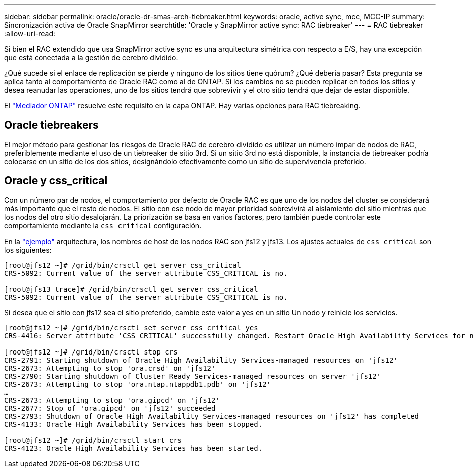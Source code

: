 ---
sidebar: sidebar 
permalink: oracle/oracle-dr-smas-arch-tiebreaker.html 
keywords: oracle, active sync, mcc, MCC-IP 
summary: Sincronización activa de Oracle SnapMirror 
searchtitle: 'Oracle y SnapMirror active sync: RAC tiebreaker' 
---
= RAC tiebreaker
:allow-uri-read: 


[role="lead"]
Si bien el RAC extendido que usa SnapMirror active sync es una arquitectura simétrica con respecto a E/S, hay una excepción que está conectada a la gestión de cerebro dividido.

¿Qué sucede si el enlace de replicación se pierde y ninguno de los sitios tiene quórum? ¿Qué debería pasar? Esta pregunta se aplica tanto al comportamiento de Oracle RAC como al de ONTAP. Si los cambios no se pueden replicar en todos los sitios y desea reanudar las operaciones, uno de los sitios tendrá que sobrevivir y el otro sitio tendrá que dejar de estar disponible.

El link:oracle-dr-smas-mediator.html["Mediador ONTAP"] resuelve este requisito en la capa ONTAP. Hay varias opciones para RAC tiebreaking.



== Oracle tiebreakers

El mejor método para gestionar los riesgos de Oracle RAC de cerebro dividido es utilizar un número impar de nodos de RAC, preferiblemente mediante el uso de un tiebreaker de sitio 3rd. Si un sitio 3rd no está disponible, la instancia de tiebreaker podría colocarse en un sitio de los dos sitios, designándolo efectivamente como un sitio de supervivencia preferido.



== Oracle y css_critical

Con un número par de nodos, el comportamiento por defecto de Oracle RAC es que uno de los nodos del cluster se considerará más importante que el resto de nodos. El sitio con ese nodo de mayor prioridad sobrevivirá al aislamiento del sitio mientras que los nodos del otro sitio desalojarán. La priorización se basa en varios factores, pero también puede controlar este comportamiento mediante la `css_critical` configuración.

En la link:oracle-dr-smas-fail-sample.html["ejemplo"] arquitectura, los nombres de host de los nodos RAC son jfs12 y jfs13. Los ajustes actuales de `css_critical` son los siguientes:

....
[root@jfs12 ~]# /grid/bin/crsctl get server css_critical
CRS-5092: Current value of the server attribute CSS_CRITICAL is no.

[root@jfs13 trace]# /grid/bin/crsctl get server css_critical
CRS-5092: Current value of the server attribute CSS_CRITICAL is no.
....
Si desea que el sitio con jfs12 sea el sitio preferido, cambie este valor a yes en un sitio Un nodo y reinicie los servicios.

....
[root@jfs12 ~]# /grid/bin/crsctl set server css_critical yes
CRS-4416: Server attribute 'CSS_CRITICAL' successfully changed. Restart Oracle High Availability Services for new value to take effect.

[root@jfs12 ~]# /grid/bin/crsctl stop crs
CRS-2791: Starting shutdown of Oracle High Availability Services-managed resources on 'jfs12'
CRS-2673: Attempting to stop 'ora.crsd' on 'jfs12'
CRS-2790: Starting shutdown of Cluster Ready Services-managed resources on server 'jfs12'
CRS-2673: Attempting to stop 'ora.ntap.ntappdb1.pdb' on 'jfs12'
…
CRS-2673: Attempting to stop 'ora.gipcd' on 'jfs12'
CRS-2677: Stop of 'ora.gipcd' on 'jfs12' succeeded
CRS-2793: Shutdown of Oracle High Availability Services-managed resources on 'jfs12' has completed
CRS-4133: Oracle High Availability Services has been stopped.

[root@jfs12 ~]# /grid/bin/crsctl start crs
CRS-4123: Oracle High Availability Services has been started.
....